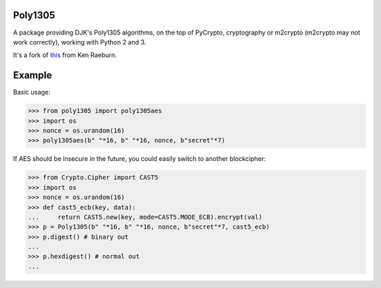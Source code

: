 Poly1305
----------------

.. image:: 
   https://travis-ci.org/Varbin/python-poly1305.svg?branch=master
   :target: https://travis-ci.org/Varbin/python-poly1305

.. image:: 
   http://codecov.io/github/Varbin/python-poly1305/coverage.svg?branch=master 
   :target: http://codecov.io/github/Varbin/python-poly1305?branch=master

A package providing DJK's Poly1305 algorithms, on the top of PyCrypto,
cryptography or m2crypto (m2crypto may not work correctly), working 
with Python 2 and 3.

It's a fork of `this <https://cr.yp.to/mac/poly1305aes.py>`_ from
Ken Raeburn.

Example
---------------

Basic usage:

.. code:: python

    >>> from poly1305 import poly1305aes
    >>> import os
    >>> nonce = os.urandom(16)
    >>> poly1305aes(b" "*16, b" "*16, nonce, b"secret"*7)

If AES should be insecure in the future, you could easily switch to another
blockcipher:

.. code:: python

    >>> from Crypto.Cipher import CAST5
    >>> import os
    >>> nonce = os.urandom(16)
    >>> def cast5_ecb(key, data):
    ...     return CAST5.new(key, mode=CAST5.MODE_ECB).encrypt(val)
    >>> p = Poly1305(b" "*16, b" "*16, nonce, b"secret"*7, cast5_ecb)
    >>> p.digest() # binary out
    ...
    >>> p.hexdigest() # normal out
    ... 
